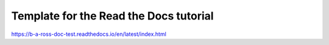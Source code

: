 Template for the Read the Docs tutorial
=======================================

https://b-a-ross-doc-test.readthedocs.io/en/latest/index.html
